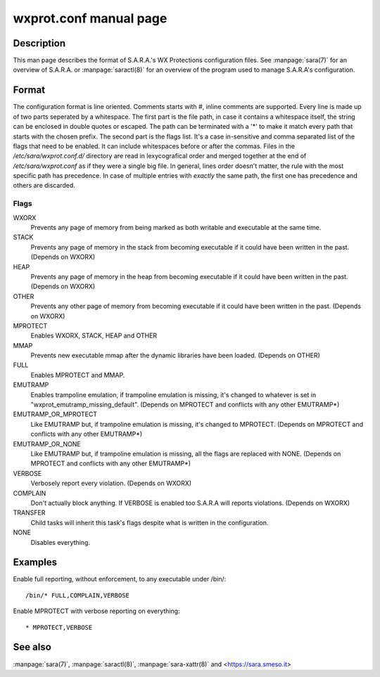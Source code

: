 wxprot.conf manual page
=======================

Description
-----------
This man page describes the format of S.A.R.A.'s WX Protections configuration
files. See :manpage:`sara(7)` for an overview of S.A.R.A. or
:manpage:`saractl(8)` for an overview of the program used to manage
S.A.R.A's configuration.

Format
------
The configuration format is line oriented. Comments starts with *#*,
inline comments are supported. Every line is made up of two parts
seperated by a whitespace. The first part is the file path,
in case it contains a whitespace itself, the string can be enclosed in
double quotes or escaped. The path can be terminated with a '*' to make
it match every path that starts with the chosen prefix.
The second part is the flags list. It's a case in-sensitive and comma
separated list of the flags that need to be enabled. It can include
whitespaces before or after the commas.
Files in the */etc/sara/wxprot.conf.d/* directory are read in lexycografical
order and merged together at the end of */etc/sara/wxprot.conf* as if
they were a single big file.
In general, lines order doesn't matter, the rule with the most specific
path has precedence. In case of multiple entries with *exactly* the same
path, the first one has precedence and others are discarded.

Flags
^^^^^
WXORX
   Prevents any page of memory from being marked as
   both writable and executable at the same time.
STACK
   Prevents any page of memory in the stack from
   becoming executable if it could have been
   written in the past. (Depends on WXORX)
HEAP
   Prevents any page of memory in the heap from
   becoming executable if it could have been
   written in the past. (Depends on WXORX)
OTHER
   Prevents any other page of memory from becoming
   executable if it could have been written in
   the past. (Depends on WXORX)
MPROTECT
   Enables WXORX, STACK, HEAP and OTHER
MMAP
   Prevents new executable mmap after
   the dynamic libraries have been loaded.
   (Depends on OTHER)
FULL
   Enables MPROTECT and MMAP.
EMUTRAMP
   Enables trampoline emulation, if trampoline
   emulation is missing, it's changed to whatever
   is set in "wxprot_emutramp_missing_default".
   (Depends on MPROTECT and conflicts with any
   other EMUTRAMP*)
EMUTRAMP_OR_MPROTECT
   Like EMUTRAMP but, if trampoline emulation 
   is missing, it's changed to MPROTECT.
   (Depends on MPROTECT and conflicts with any
   other EMUTRAMP*)
EMUTRAMP_OR_NONE
   Like EMUTRAMP but, if trampoline emulation
   is missing, all the flags are replaced with
   NONE. (Depends on MPROTECT and conflicts with
   any other EMUTRAMP*)
VERBOSE
   Verbosely report every violation. (Depends on
   WXORX)
COMPLAIN
   Don't actually block anything. If VERBOSE
   is enabled too S.A.R.A will reports violations.
   (Depends on WXORX)
TRANSFER
   Child tasks will inherit this task's flags
   despite what is written in the configuration.
NONE
   Disables everything.

Examples
--------
Enable full reporting, without enforcement, to any executable under /bin/::

	/bin/* FULL,COMPLAIN,VERBOSE

Enable MPROTECT with verbose reporting on everything::

	* MPROTECT,VERBOSE

See also
--------

:manpage:`sara(7)`, :manpage:`saractl(8)`, :manpage:`sara-xattr(8)`
and <https://sara.smeso.it>
